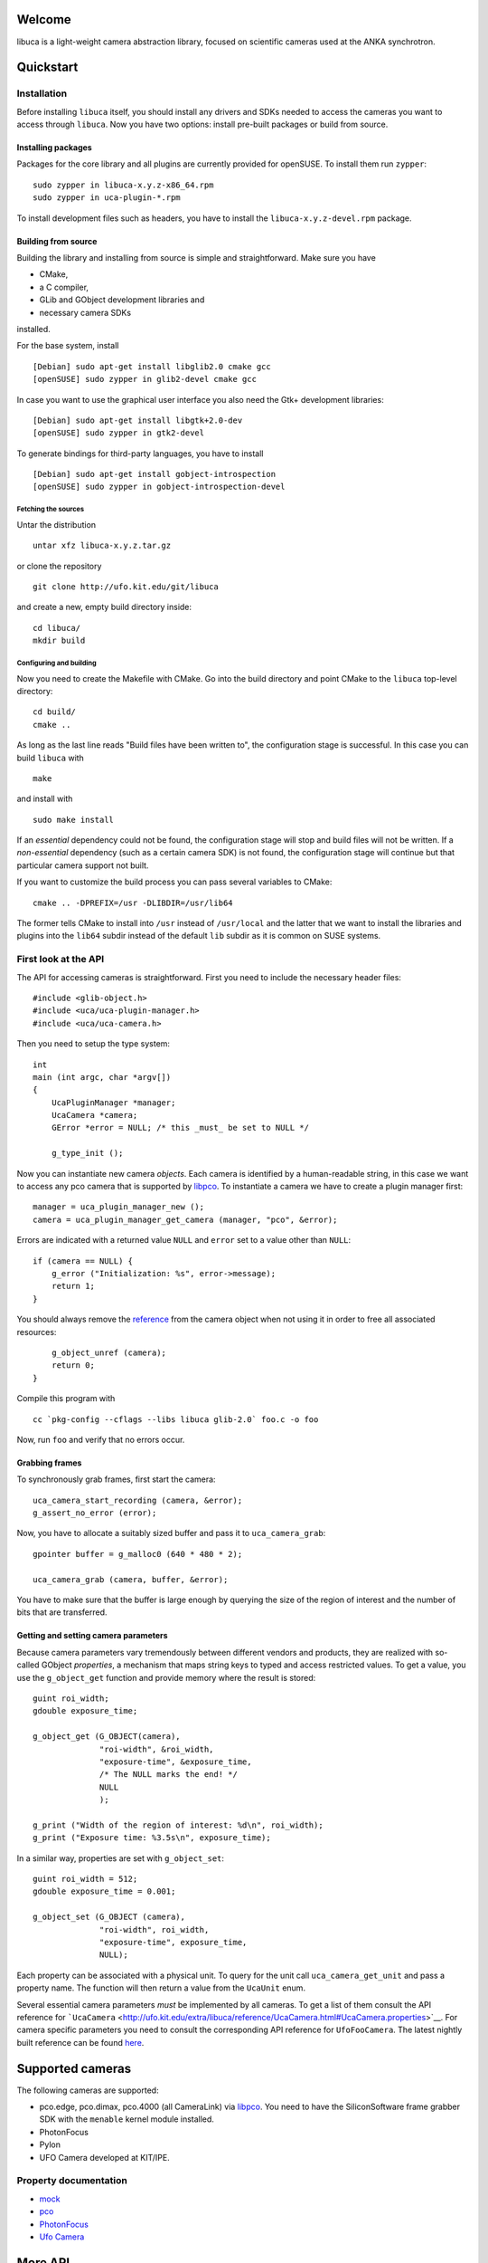 Welcome
=======

libuca is a light-weight camera abstraction library, focused on scientific
cameras used at the ANKA synchrotron.


Quickstart
==========

Installation
------------

Before installing ``libuca`` itself, you should install any drivers and
SDKs needed to access the cameras you want to access through ``libuca``.
Now you have two options: install pre-built packages or build from
source.


Installing packages
~~~~~~~~~~~~~~~~~~~

Packages for the core library and all plugins are currently provided for
openSUSE. To install them run ``zypper``:

::

    sudo zypper in libuca-x.y.z-x86_64.rpm
    sudo zypper in uca-plugin-*.rpm

To install development files such as headers, you have to install the
``libuca-x.y.z-devel.rpm`` package.


Building from source
~~~~~~~~~~~~~~~~~~~~

Building the library and installing from source is simple and
straightforward. Make sure you have

-  CMake,
-  a C compiler,
-  GLib and GObject development libraries and
-  necessary camera SDKs

installed.

For the base system, install ::

    [Debian] sudo apt-get install libglib2.0 cmake gcc
    [openSUSE] sudo zypper in glib2-devel cmake gcc

In case you want to use the graphical user interface you also need the
Gtk+ development libraries::

    [Debian] sudo apt-get install libgtk+2.0-dev
    [openSUSE] sudo zypper in gtk2-devel

To generate bindings for third-party languages, you have to install ::

    [Debian] sudo apt-get install gobject-introspection
    [openSUSE] sudo zypper in gobject-introspection-devel


Fetching the sources
^^^^^^^^^^^^^^^^^^^^

Untar the distribution ::

    untar xfz libuca-x.y.z.tar.gz

or clone the repository ::

    git clone http://ufo.kit.edu/git/libuca

and create a new, empty build directory inside::

    cd libuca/
    mkdir build


Configuring and building
^^^^^^^^^^^^^^^^^^^^^^^^

Now you need to create the Makefile with CMake. Go into the build
directory and point CMake to the ``libuca`` top-level directory::

    cd build/
    cmake ..

As long as the last line reads "Build files have been written to", the
configuration stage is successful. In this case you can build ``libuca``
with ::

    make

and install with ::

    sudo make install

If an *essential* dependency could not be found, the configuration stage
will stop and build files will not be written. If a *non-essential*
dependency (such as a certain camera SDK) is not found, the
configuration stage will continue but that particular camera support not
built.

If you want to customize the build process you can pass several
variables to CMake::

    cmake .. -DPREFIX=/usr -DLIBDIR=/usr/lib64

The former tells CMake to install into ``/usr`` instead of
``/usr/local`` and the latter that we want to install the libraries and
plugins into the ``lib64`` subdir instead of the default ``lib`` subdir
as it is common on SUSE systems.


First look at the API
---------------------

.. highlight:: c

The API for accessing cameras is straightforward. First you need to
include the necessary header files::

    #include <glib-object.h>
    #include <uca/uca-plugin-manager.h>
    #include <uca/uca-camera.h>

Then you need to setup the type system::

    int
    main (int argc, char *argv[])
    {
        UcaPluginManager *manager;
        UcaCamera *camera;
        GError *error = NULL; /* this _must_ be set to NULL */

        g_type_init ();

Now you can instantiate new camera *objects*. Each camera is identified
by a human-readable string, in this case we want to access any pco
camera that is supported by
`libpco <http://ufo.kit.edu/repos/libpco.git/>`__. To instantiate a
camera we have to create a plugin manager first::

        manager = uca_plugin_manager_new ();
        camera = uca_plugin_manager_get_camera (manager, "pco", &error);

Errors are indicated with a returned value ``NULL`` and ``error`` set to
a value other than ``NULL``::

        if (camera == NULL) {
            g_error ("Initialization: %s", error->message);
            return 1;
        }

You should always remove the
`reference <http://developer.gnome.org/gobject/stable/gobject-memory.html#gobject-memory-refcount>`__
from the camera object when not using it in order to free all associated
resources::

        g_object_unref (camera);
        return 0;
    }

Compile this program with ::

    cc `pkg-config --cflags --libs libuca glib-2.0` foo.c -o foo

Now, run ``foo`` and verify that no errors occur.


Grabbing frames
~~~~~~~~~~~~~~~

To synchronously grab frames, first start the camera::

        uca_camera_start_recording (camera, &error);
        g_assert_no_error (error);

Now, you have to allocate a suitably sized buffer and pass it to
``uca_camera_grab``::

        gpointer buffer = g_malloc0 (640 * 480 * 2);

        uca_camera_grab (camera, buffer, &error);

You have to make sure that the buffer is large enough by querying the
size of the region of interest and the number of bits that are
transferred.


Getting and setting camera parameters
~~~~~~~~~~~~~~~~~~~~~~~~~~~~~~~~~~~~~

Because camera parameters vary tremendously between different vendors
and products, they are realized with so-called GObject *properties*, a
mechanism that maps string keys to typed and access restricted values.
To get a value, you use the ``g_object_get`` function and provide memory
where the result is stored::

        guint roi_width;
        gdouble exposure_time;

        g_object_get (G_OBJECT(camera),
                      "roi-width", &roi_width,
                      "exposure-time", &exposure_time,
                      /* The NULL marks the end! */
                      NULL
                      );

        g_print ("Width of the region of interest: %d\n", roi_width);
        g_print ("Exposure time: %3.5s\n", exposure_time);

In a similar way, properties are set with ``g_object_set``::

        guint roi_width = 512;
        gdouble exposure_time = 0.001;

        g_object_set (G_OBJECT (camera),
                      "roi-width", roi_width,
                      "exposure-time", exposure_time,
                      NULL);

Each property can be associated with a physical unit. To query for the
unit call ``uca_camera_get_unit`` and pass a property name. The function
will then return a value from the ``UcaUnit`` enum.

Several essential camera parameters *must* be implemented by all
cameras. To get a list of them consult the API reference for
```UcaCamera`` <http://ufo.kit.edu/extra/libuca/reference/UcaCamera.html#UcaCamera.properties>`__.
For camera specific parameters you need to consult the corresponding API
reference for ``UfoFooCamera``. The latest nightly built reference can
be found `here <http://ufo.kit.edu/extra/libuca/reference/>`__.


Supported cameras
=================

The following cameras are supported:

-  pco.edge, pco.dimax, pco.4000 (all CameraLink) via
   `libpco <http://ufo.kit.edu/repos/libpco.git/>`__. You need to have
   the SiliconSoftware frame grabber SDK with the ``menable`` kernel
   module installed.
-  PhotonFocus
-  Pylon
-  UFO Camera developed at KIT/IPE.


Property documentation
----------------------

-  `mock <mock.html>`__
-  `pco <pco.html>`__
-  `PhotonFocus <pf.html>`__
-  `Ufo Camera <ufo.html>`__


More API
========

In the `last section <#first-look-at-the-api>`__, we had a quick glance
over the basic API used to communicate with the camera. Now we will go
into more detail.


Instantiating cameras
---------------------

We have already seen how to instantiate a camera object from a name. If
you have more than one camera connected to a machine, you will most
likely want the user decide which to use. To do so, you can enumerate
all camera strings with ``uca_plugin_manager_get_available_cameras``::

        GList *types;

        types = uca_camera_get_available_cameras (manager);

        for (GList *it = g_list_first; it != NULL; it = g_list_next (it))
            g_print ("%s\n", (gchar *) it->data);

        /* free the strings and the list */
        g_list_foreach (types, (GFunc) g_free, NULL);
        g_list_free (types);


Errors
------

All public API functions take a location of a pointer to a ``GError``
structure as a last argument. You can pass in a ``NULL`` value, in which
case you cannot be notified about exceptional behavior. On the other
hand, if you pass in a pointer to a ``GError``, it must be initialized
with ``NULL`` so that you do not accidentally overwrite and miss an
error occurred earlier.

Read more about ``GError``\ s in the official GLib
`documentation <http://developer.gnome.org/glib/stable/glib-Error-Reporting.html>`__.


Recording
---------

Recording frames is independent of actually grabbing them and is started
with ``uca_camera_start_recording``. You should always stop the
recording with ``ufo_camera_stop_recording`` when you finished. When the
recording has started, you can grab frames synchronously as described
earlier. In this mode, a block to ``uca_camera_grab`` blocks until a
frame is read from the camera. Grabbing might block indefinitely, when
the camera is not functioning correctly or it is not triggered
automatically.


Triggering
----------

``libuca`` supports three trigger modes through the "trigger-mode"
property:

1. ``UCA_CAMERA_TRIGGER_AUTO``: Exposure is triggered by the camera
   itself.
2. ``UCA_CAMERA_TRIGGER_INTERNAL``: Exposure is triggered via software.
3. ``UCA_CAMERA_TRIGGER_EXTERNAL``: Exposure is triggered by an external
   hardware mechanism.

With ``UCA_CAMERA_TRIGGER_INTERNAL`` you have to trigger with
``uca_camera_trigger``::

        /* thread A */
        g_object_set (G_OBJECT (camera),
                      "trigger-mode", UCA_CAMERA_TRIGGER_INTERNAL,
                      NULL);

        uca_camera_start_recording (camera, NULL);
        uca_camera_grab (camera, &buffer, NULL);
        uca_camera_stop_recording (camera, NULL);

        /* thread B */
        uca_camera_trigger (camera, NULL);


Grabbing frames asynchronously
------------------------------

In some applications, it might make sense to setup asynchronous frame
acquisition, for which you will not be blocked by a call to ``libuca``::

    static void
    callback (gpointer buffer, gpointer user_data)
    {
        /*
         * Do something useful with the buffer and the string we have got.
         */
    }

    static void
    setup_async (UcaCamera *camera)
    {
        gchar *s = g_strdup ("lorem ipsum");

        g_object_set (G_OBJECT (camera),
                      "transfer-asynchronously", TRUE,
                      NULL);

        uca_camera_set_grab_func (camera, callback, s);
        uca_camera_start_recording (camera, NULL);

        /*
         * We will return here and `callback` will be called for each newo
         * new frame.
         */
    }


Bindings
========

.. highlight:: python

Since version 1.1, libuca generates GObject introspection meta data if
``g-ir-scanner`` and ``g-ir-compiler`` can be found. When the XML
description ``Uca-x.y.gir`` and the typelib ``Uca-x.y.typelib`` are
installed, GI-aware languages can access libuca and create and modify
cameras, for example in Python::

    from gi.repository import Uca

    pm = Uca.PluginManager()

    # List all cameras
    print(pm.get_available_cameras())

    # Load a camera
    cam = pm.get_camerav('pco', [])

    # You can read and write properties in two ways
    cam.set_properties(exposure_time=0.05)
    cam.props.roi_width = 1024

Note, that the naming of classes and properties depends on the GI
implementation of the target language. For example with Python, the
namespace prefix ``uca_`` becomes the module name ``Uca`` and dashes
separating property names become underscores.

Integration with Numpy is relatively straightforward. The most important
thing is to get the data pointer from a Numpy array to pass it to
``uca_camera_grab``::

    import numpy as np

    def create_array_from(camera):
        """Create a suitably sized Numpy array and return it together with the
        arrays data pointer"""
        bits = camera.props.sensor_bitdepth
        dtype = np.uint16 if bits > 8 else np.uint8
        a = np.zeros((cam.props.roi_height, cam.props.roi_width), dtype=dtype)
        return a, a.__array_interface__['data'][0]

    # Suppose 'camera' is a already available, you would get the camera data like
    # this:
    a, buf = create_array_from(camera)
    camera.start_recording()
    camera.grab(buf)

    # Now data is in 'a' and we can use Numpy functions on it
    print(np.mean(a))

    camera.stop_recording()


Integrating new cameras
=======================

A new camera is integrated by
`sub-classing <http://developer.gnome.org/gobject/stable/howto-gobject.html>`__
``UcaCamera`` and implement all virtual methods. The simplest way is to
take the ``mock`` camera and rename all occurences. Note, that if you
class is going to be called ``FooBar``, the upper case variant is
``FOO_BAR`` and the lower case variant is ``foo_bar``.

In order to fully implement a camera, you need to override at least the
following virtual methods:

-  ``start_recording``: Take suitable actions so that a subsequent call
   to ``grab`` delivers an image or blocks until one is exposed.
-  ``stop_recording``: Stop recording so that subsequent calls to
   ``grab`` fail.
-  ``grab``: Return an image from the camera or block until one is
   ready.


Asynchronous operation
----------------------

When the camera supports asynchronous acquisition and announces it with
a true boolean value for ``"transfer-asynchronously"``, a mechanism must
be setup up during ``start_recording`` so that for each new frame the
grab func callback is called.


Cameras with internal memory
----------------------------

Cameras such as the pco.dimax record into their own on-board memory
rather than streaming directly to the host PC. In this case, both
``start_recording`` and ``stop_recording`` initiate and end acquisition
to the on-board memory. To initiate a data transfer, the host calls
``start_readout`` which must be suitably implemented. The actual data
transfer happens either with ``grab`` or asynchronously.


Tools
=====

Several tools are available to ensure ``libuca`` works as expected. All
of them are located in ``build/test/`` and some of them are installed
with ``make installed``.


``uca-grab`` -- grabbing frames
-------------------------------

Grab with frames with ::

    $ uca-grab --num-frames=10 camera-model

store them on disk as ``frames.tif`` if ``libtiff`` is installed,
otherwise as ``frame-00000.raw``, ``frame-000001.raw``. The raw format
is a memory dump of the frames, so you might want to use
`ImageJ <http://rsbweb.nih.gov/ij/>`__ to view them. You can also
specify the output filename or filename prefix with the ``-o/--output``
option::

    $ uca-grab -n 10 --output=foobar.tif camera-model

Instead of reading exactly *n* frames, you can also specify a duration
in fractions of seconds::

    $ uca-grab --duration=0.25 camera-model


``uca-camera-control`` -- simple graphical user interface
---------------------------------------------------------

Shows the frames and displays them on screen. Moreover, you can change
the camera properties in a side pane.


``uca-benchmark`` -- check bandwidth
------------------------------------

Measure the memory bandwidth by taking subsequent frames and averaging
the grabbing time:

::

    $ ./benchmark mock
    # --- General information ---
    # Sensor size: 640x480
    # ROI size: 640x480
    # Exposure time: 0.000010s
    # type      n_frames  n_runs    frames/s        MiB/s
      sync      100       3         29848.98        8744.82
      async     100       3         15739.43        4611.16


The GObject Tango device
========================

UcaDevice is a generic Tango Device that wraps ``libuca`` in order to
make libuca controlled cameras available as Tango devices.


Architecture
------------

UcaDevice is derived from GObjectDevice and adds libuca specific features like
start/stop recording etc.  The most important feature is *acquisition control*.
UcaDevice is responsible for controlling acquisition of images from libuca. The
last aquired image can be accessed by reading attribute ``SingleImage``.
UcaDevice is most useful together with ImageDevice. If used together, UcaDevice
sends each aquired image to ImageDevice, which in turn does configured
post-processing like flipping, rotating or writing the image to disk.


Attributes
~~~~~~~~~~

Besides the dynamic attributes translated from libuca properties
UcaDevice has the following attributes:

-  ``NumberOfImages (Tango::DevLong)``: how many images should be
   acquired? A value of -1 means unlimited *(read/write)*
-  ``ImageCounter (Tango::DevULong)``: current number of acquired images
   *(read-only)*
-  ``CameraName (Tango::DevString)``: name of libuca object type
   *(read-only)*
-  ``SingleImage (Tango::DevUChar)``: holds the last acquired image


Acquisition Control
~~~~~~~~~~~~~~~~~~~

In UcaDevice acquisition control is mostly implemented by two
``yat4tango::DeviceTasks``: *AcquisitionTask* and *GrabTask*.
*GrabTask*'s only responsibility is to call ``grab`` on ``libuca``
synchronously and post the data on to AcquisitionTask.

*AcquisitionTask* is responsible for starting and stopping GrabTask and
for passing image data on to ``ImageDevice`` (if exisiting) and to
``UcaDevice`` for storage in attribute ``SingleImage``. It counts how
many images have been acquired and checks this number against the
configured ``NumberOfImages``. If the desired number is reached, it
stops GrabTask, calls ``stop_recording`` on ``libuca`` and sets the
Tango state to STANDBY.


Plugins
~~~~~~~

As different cameras have different needs, plugins are used for special
implementations. Plugins also makes UcaDevice and Tango Servers based on
it more flexible and independent of libuca implementation.

* PCO: The Pco plugin implements additional checks when writing ROI values.
* Pylon: The Pylon plugin sets default values for ``roi-width`` and
  ``roi-height`` from libuca properties ``roi-width-default`` and
  ``roi-height-default``.


Installation
------------

Detailed installation depends on the manifestation of UcaDevice. All
manifestations depend on the following libraries:

-  YAT
-  YAT4Tango
-  Tango
-  GObjectDevice
-  ImageDevice


Build
~~~~~

::

    export PKG_CONFIG_PATH=/usr/lib/pkgconfig
    export PYLON_ROOT=/usr/pylon
    export LD_LIBRARY_PATH=$PYLON_ROOT/lib64:$PYLON_ROOT/genicam/bin/Linux64_x64
    git clone git@iss-repo:UcaDevice.git
    cd UcaDevice
    mkdir build
    cd build
    cmake ..
    make


Setup in Tango Database / Jive
~~~~~~~~~~~~~~~~~~~~~~~~~~~~~~

Before ``ds_UcaDevice`` can be started, it has to be registered manually
in the Tango database. With ``Jive`` the following steps are necessary:

1. Register Server Menu *Tools* → Server Wizard Server name → ds\_UcaDevice
   Instance name → my\_server *(name can be chosen freely)* Next Cancel

2.  Register Classes and Instances In tab *Server*: context menu on
    ds\_UcaDevice → my\_server → Add Class Class: UcaDevice Devices:
    ``iss/name1/name2`` Register server same for class ImageDevice

3. Start server ::

    export TANGO_HOST=anka-tango:100xx
    export UCA_DEVICE_PLUGINS_DIR=/usr/lib(64)
    ds_UcaDevice pco my_server

4. Setup properties for UcaDevice context menu on device → Device wizard
   Property StorageDevice: *address of previously registered ImageDevice
   instance*

5. Setup properties for ImageDevice context menu on device → Device wizard
   PixelSize: how many bytes per pixel for the images of this camera?
   GrabbingDevice: *address of previously registered UcaDevice instance*

6. Finish restart ds_UcaDevice

FAQ
---

*UcaDevice refuses to start up...?* Most likely there is no instance
registered for class UcaDevice. Register an instance for this class and
it should work.

*Why does UcaDevice depend on ImageDevice?* UcaDevice pushes each new
Frame to ImageDevice. Polling is not only less efficient but also prone
to errors, e.g. missed/double frames and so on. Perhaps we could use the
Tango-Event-System here!

Open Questions, Missing Features etc.
-------------------------------------

* *Why do we need to specify ``Storage`` for UcaDevice and ``GrabbingDevice``
  for ImageDevice?*

  ImageDevice needs the Tango-Address of UcaDevice to mirror all Attributes and
  Commands and to forward them to it. UcaDevice needs the Tango-Address of
  ImageDevice to push a new frame on reception. A more convenient solution could
  be using conventions for the device names, e.g. of the form
  ``$prefix/$instance_name/uca`` and ``$prefix/$instance_name/image``.  That way
  we could get rid of the two Device-Properties and an easier installation
  without the process of registering the classes and instances in ``Jive``.

* *Why does UcaDevice dynamically link to GObjectDevice?*

  There is no good reason for it. Packaging and installing would be easier if we
  linked statically to ``GObjectDevice`` because we would hide this dependency.
  Having a separate ``GObjectDevice`` is generally a nice feature to make
  ``GObjects`` available in Tango. However, there is currently no GObjectDevice
  in use other than in the context of UcaDevice.

* *Why must the plugin name be given as a command line parameter instead of a
  Device-Property?*

  There is no good reason for it. UcaDevice would be easier to use, if the
  plugin was configured in the Tango database as a Device-Property for the
  respective server instance.
